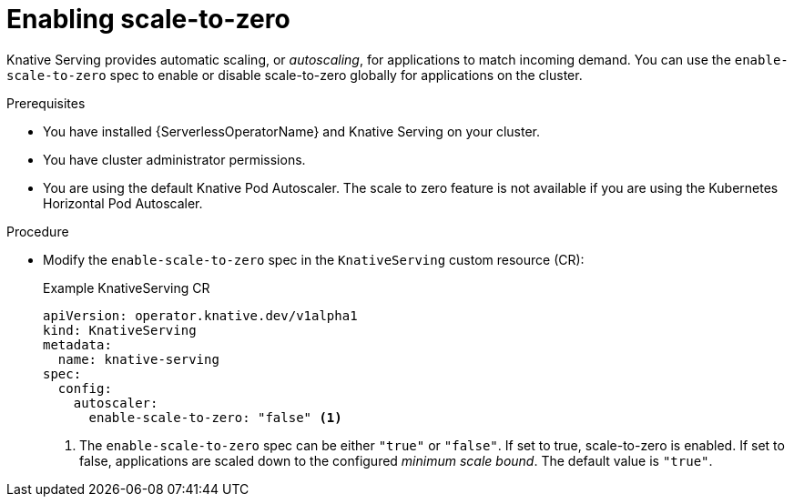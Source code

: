 // Module included in the following assemblies:
//
// * /serverless/admin_guide/serverless-configuration.adoc

:_content-type: PROCEDURE
[id="serverless-enable-scale-to-zero_{context}"]
= Enabling scale-to-zero

Knative Serving provides automatic scaling, or _autoscaling_, for applications to match incoming demand. You can use the `enable-scale-to-zero` spec to enable or disable scale-to-zero globally for applications on the cluster.

.Prerequisites

* You have installed {ServerlessOperatorName} and Knative Serving on your cluster.
* You have cluster administrator permissions.
* You are using the default Knative Pod Autoscaler. The scale to zero feature is not available if you are using the Kubernetes Horizontal Pod Autoscaler.

.Procedure

* Modify the `enable-scale-to-zero` spec in the `KnativeServing` custom resource (CR):
+
.Example KnativeServing CR
[source,yaml]
----
apiVersion: operator.knative.dev/v1alpha1
kind: KnativeServing
metadata:
  name: knative-serving
spec:
  config:
    autoscaler:
      enable-scale-to-zero: "false" <1>
----
<1> The `enable-scale-to-zero` spec can be either `"true"` or `"false"`. If set to true, scale-to-zero is enabled. If set to false, applications are scaled down to the configured _minimum scale bound_. The default value is `"true"`.
